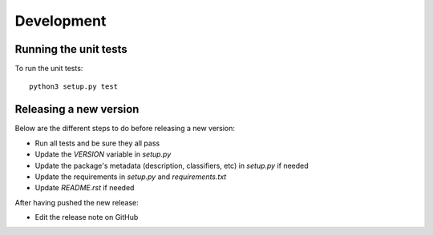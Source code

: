 Development
-----------

Running the unit tests
^^^^^^^^^^^^^^^^^^

To run the unit tests:

::

    python3 setup.py test


Releasing a new version
^^^^^^^^^^^^^^^^^^^^^^^

Below are the different steps to do before releasing a new version:

- Run all tests and be sure they all pass
- Update the `VERSION` variable in `setup.py`
- Update the package's metadata (description, classifiers, etc) in `setup.py` if needed
- Update the requirements in `setup.py` and `requirements.txt`
- Update `README.rst` if needed

After having pushed the new release:

- Edit the release note on GitHub
